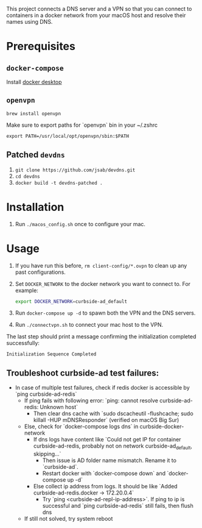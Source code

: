 This project connects a DNS server and a VPN so that you can connect to
containers in a docker network from your macOS host and resolve their names
using DNS.

* Prerequisites

** =docker-compose=
Install [[https://hub.docker.com/editions/community/docker-ce-desktop-mac][docker desktop]]

** =openvpn=

#+BEGIN_SRC shell
brew install openvpn
#+END_SRC

Make sure to export paths for `openvpn` bin in your ~/.zshrc
#+BEGIN_SRC shell
export PATH=/usr/local/opt/openvpn/sbin:$PATH
#+END_SRC

** Patched =devdns=

1. =git clone https://github.com/jsab/devdns.git=
2. =cd devdns=
3. =docker build -t devdns-patched .=

* Installation

1. Run =./macos_config.sh= once to configure your mac.

* Usage

1. If you have run this before, =rm client-config/*.ovpn= to clean up any past
   configurations.
2. Set =DOCKER_NETWORK= to the docker network you want to connect to. For
   example:
   #+begin_src sh
   export DOCKER_NETWORK=curbside-ad_default
   #+end_src
3. Run =docker-compose up -d= to spawn both the VPN and the DNS servers.
4. Run =./connectvpn.sh= to connect your mac host to the VPN.

The last step should print a message confirming the initialization completed
successfully:
#+begin_src
Initialization Sequence Completed
#+end_src

** Troubleshoot curbside-ad test failures:
- In case of multiple test failures, check if redis docker is accessible by `ping curbside-ad-redis`
  - If ping fails with following error: `ping: cannot resolve curbside-ad-redis: Unknown host`
    - Then clear dns cache with `sudo dscacheutil -flushcache; sudo killall -HUP mDNSResponder` (verified on macOS Big Sur)
  - Else, check for `docker-compose logs dns` in curbside-docker-network
    - If dns logs have content like `Could not get IP for container curbside-ad-redis, probably not on network curbside-ad_default, skipping...`
      - Then issue is AD folder name mismatch. Rename it to `curbside-ad`.
      - Restart docker with `docker-compose down` and `docker-compose up -d`
    - Else collect ip address from logs. It should be like `Added curbside-ad-redis.docker → 172.20.0.4`
      - Try `ping <curbside-ad-repl-ip-address>`. If ping to ip is successful and `ping curbside-ad-redis` still fails, then flush dns
  - If still not solved, try system reboot
